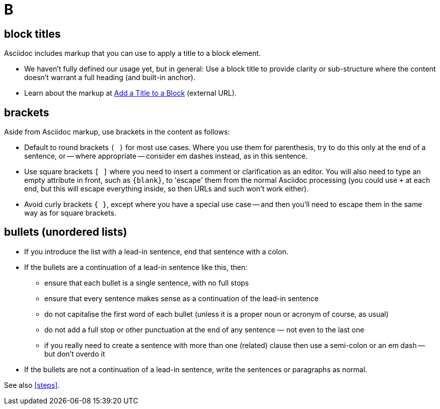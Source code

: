= B

== block titles

Asciidoc includes markup that you can use to apply a title to a block element.

* We haven't fully defined our usage yet, but in general: Use a block title to provide clarity or sub-structure where the content doesn't warrant a full heading (and built-in anchor).
* Learn about the markup at link:https://docs.asciidoctor.org/asciidoc/latest/blocks/add-title/[Add a Title to a Block^] (external URL).

== brackets

Aside from Asciidoc markup, use brackets in the content as follows:

* Default to round brackets `( )` for most use cases.
Where you use them for parenthesis, try to do this only at the end of a sentence, or -- where appropriate -- consider em dashes instead, as in this sentence.
* Use square brackets `[ ]` where you need to insert a comment or clarification as an editor.
You will also need to type an empty attribute in front, such as `+{blank}+`, to 'escape' them from the normal Asciidoc processing (you could use `+` at each end, but this will escape everything inside, so then URLs and such won't work either).
* Avoid curly brackets `{ }`, except where you have a special use case -- and then you'll need to escape them in the same way as for square brackets.

[[bullets]]
== bullets (unordered lists)

* If you introduce the list with a lead-in sentence, end that sentence with a colon.
* If the bullets are a continuation of a lead-in sentence like this, then:
 ** ensure that each bullet is a single sentence, with no full stops
 ** ensure that every sentence makes sense as a continuation of the lead-in sentence
 ** do not capitalise the first word of each bullet (unless it is a proper noun or acronym of course, as usual)
 ** do not add a full stop or other punctuation at the end of any sentence — not even to the last one
 ** if you really need to create a sentence with more than one (related) clause then use a semi-colon or an em dash -- but don't overdo it
* If the bullets are not a continuation of a lead-in sentence, write the sentences or paragraphs as normal.

See also <<steps>>.
